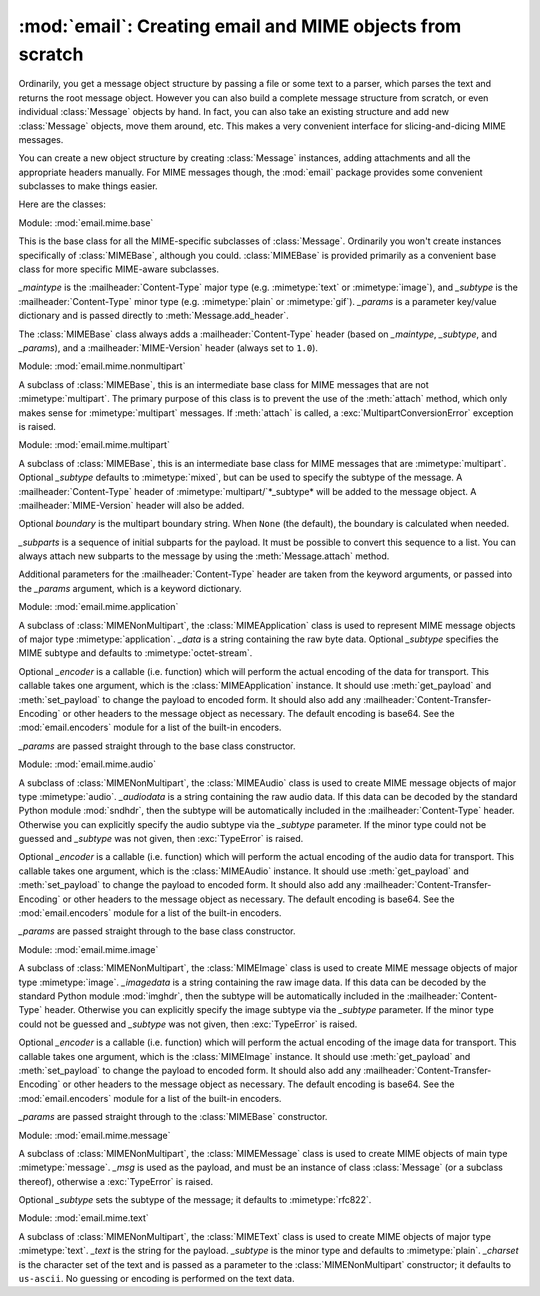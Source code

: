 :mod:`email`: Creating email and MIME objects from scratch
----------------------------------------------------------

.. module:: email.mime
   :synopsis: Build MIME messages. 


Ordinarily, you get a message object structure by passing a file or some text to
a parser, which parses the text and returns the root message object.  However
you can also build a complete message structure from scratch, or even individual
:class:`Message` objects by hand.  In fact, you can also take an existing
structure and add new :class:`Message` objects, move them around, etc.  This
makes a very convenient interface for slicing-and-dicing MIME messages.

You can create a new object structure by creating :class:`Message` instances,
adding attachments and all the appropriate headers manually.  For MIME messages
though, the :mod:`email` package provides some convenient subclasses to make
things easier.

Here are the classes:


.. class:: MIMEBase(_maintype, _subtype, **_params)

   Module: :mod:`email.mime.base`

   This is the base class for all the MIME-specific subclasses of :class:`Message`.
   Ordinarily you won't create instances specifically of :class:`MIMEBase`,
   although you could.  :class:`MIMEBase` is provided primarily as a convenient
   base class for more specific MIME-aware subclasses.

   *_maintype* is the :mailheader:`Content-Type` major type (e.g. :mimetype:`text`
   or :mimetype:`image`), and *_subtype* is the :mailheader:`Content-Type` minor
   type  (e.g. :mimetype:`plain` or :mimetype:`gif`).  *_params* is a parameter
   key/value dictionary and is passed directly to :meth:`Message.add_header`.

   The :class:`MIMEBase` class always adds a :mailheader:`Content-Type` header
   (based on *_maintype*, *_subtype*, and *_params*), and a
   :mailheader:`MIME-Version` header (always set to ``1.0``).


.. class:: MIMENonMultipart()

   Module: :mod:`email.mime.nonmultipart`

   A subclass of :class:`MIMEBase`, this is an intermediate base class for MIME
   messages that are not :mimetype:`multipart`.  The primary purpose of this class
   is to prevent the use of the :meth:`attach` method, which only makes sense for
   :mimetype:`multipart` messages.  If :meth:`attach` is called, a
   :exc:`MultipartConversionError` exception is raised.

   .. versionadded:: 2.2.2


.. class:: MIMEMultipart([subtype[, boundary[, _subparts[, _params]]]])

   Module: :mod:`email.mime.multipart`

   A subclass of :class:`MIMEBase`, this is an intermediate base class for MIME
   messages that are :mimetype:`multipart`.  Optional *_subtype* defaults to
   :mimetype:`mixed`, but can be used to specify the subtype of the message.  A
   :mailheader:`Content-Type` header of :mimetype:`multipart/`*_subtype* will be
   added to the message object.  A :mailheader:`MIME-Version` header will also be
   added.

   Optional *boundary* is the multipart boundary string.  When ``None`` (the
   default), the boundary is calculated when needed.

   *_subparts* is a sequence of initial subparts for the payload.  It must be
   possible to convert this sequence to a list.  You can always attach new subparts
   to the message by using the :meth:`Message.attach` method.

   Additional parameters for the :mailheader:`Content-Type` header are taken from
   the keyword arguments, or passed into the *_params* argument, which is a keyword
   dictionary.

   .. versionadded:: 2.2.2


.. class:: MIMEApplication(_data[, _subtype[, _encoder[, **_params]]])

   Module: :mod:`email.mime.application`

   A subclass of :class:`MIMENonMultipart`, the :class:`MIMEApplication` class is
   used to represent MIME message objects of major type :mimetype:`application`.
   *_data* is a string containing the raw byte data.  Optional *_subtype* specifies
   the MIME subtype and defaults to :mimetype:`octet-stream`.

   Optional *_encoder* is a callable (i.e. function) which will perform the actual
   encoding of the data for transport.  This callable takes one argument, which is
   the :class:`MIMEApplication` instance. It should use :meth:`get_payload` and
   :meth:`set_payload` to change the payload to encoded form.  It should also add
   any :mailheader:`Content-Transfer-Encoding` or other headers to the message
   object as necessary.  The default encoding is base64.  See the
   :mod:`email.encoders` module for a list of the built-in encoders.

   *_params* are passed straight through to the base class constructor.

   .. versionadded:: 2.5


.. class:: MIMEAudio(_audiodata[, _subtype[, _encoder[, **_params]]])

   Module: :mod:`email.mime.audio`

   A subclass of :class:`MIMENonMultipart`, the :class:`MIMEAudio` class is used to
   create MIME message objects of major type :mimetype:`audio`. *_audiodata* is a
   string containing the raw audio data.  If this data can be decoded by the
   standard Python module :mod:`sndhdr`, then the subtype will be automatically
   included in the :mailheader:`Content-Type` header.  Otherwise you can explicitly
   specify the audio subtype via the *_subtype* parameter.  If the minor type could
   not be guessed and *_subtype* was not given, then :exc:`TypeError` is raised.

   Optional *_encoder* is a callable (i.e. function) which will perform the actual
   encoding of the audio data for transport.  This callable takes one argument,
   which is the :class:`MIMEAudio` instance. It should use :meth:`get_payload` and
   :meth:`set_payload` to change the payload to encoded form.  It should also add
   any :mailheader:`Content-Transfer-Encoding` or other headers to the message
   object as necessary.  The default encoding is base64.  See the
   :mod:`email.encoders` module for a list of the built-in encoders.

   *_params* are passed straight through to the base class constructor.


.. class:: MIMEImage(_imagedata[, _subtype[, _encoder[, **_params]]])

   Module: :mod:`email.mime.image`

   A subclass of :class:`MIMENonMultipart`, the :class:`MIMEImage` class is used to
   create MIME message objects of major type :mimetype:`image`. *_imagedata* is a
   string containing the raw image data.  If this data can be decoded by the
   standard Python module :mod:`imghdr`, then the subtype will be automatically
   included in the :mailheader:`Content-Type` header.  Otherwise you can explicitly
   specify the image subtype via the *_subtype* parameter.  If the minor type could
   not be guessed and *_subtype* was not given, then :exc:`TypeError` is raised.

   Optional *_encoder* is a callable (i.e. function) which will perform the actual
   encoding of the image data for transport.  This callable takes one argument,
   which is the :class:`MIMEImage` instance. It should use :meth:`get_payload` and
   :meth:`set_payload` to change the payload to encoded form.  It should also add
   any :mailheader:`Content-Transfer-Encoding` or other headers to the message
   object as necessary.  The default encoding is base64.  See the
   :mod:`email.encoders` module for a list of the built-in encoders.

   *_params* are passed straight through to the :class:`MIMEBase` constructor.


.. class:: MIMEMessage(_msg[, _subtype])

   Module: :mod:`email.mime.message`

   A subclass of :class:`MIMENonMultipart`, the :class:`MIMEMessage` class is used
   to create MIME objects of main type :mimetype:`message`. *_msg* is used as the
   payload, and must be an instance of class :class:`Message` (or a subclass
   thereof), otherwise a :exc:`TypeError` is raised.

   Optional *_subtype* sets the subtype of the message; it defaults to
   :mimetype:`rfc822`.


.. class:: MIMEText(_text[, _subtype[, _charset]])

   Module: :mod:`email.mime.text`

   A subclass of :class:`MIMENonMultipart`, the :class:`MIMEText` class is used to
   create MIME objects of major type :mimetype:`text`. *_text* is the string for
   the payload.  *_subtype* is the minor type and defaults to :mimetype:`plain`.
   *_charset* is the character set of the text and is passed as a parameter to the
   :class:`MIMENonMultipart` constructor; it defaults to ``us-ascii``.  No guessing
   or encoding is performed on the text data.

   .. versionchanged:: 2.4
      The previously deprecated *_encoding* argument has been removed.  Encoding
      happens implicitly based on the *_charset* argument.

